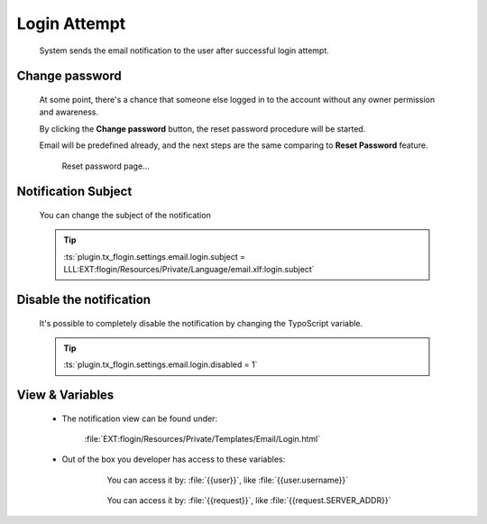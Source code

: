 .. ==================================================
.. FOR YOUR INFORMATION
.. --------------------------------------------------
.. -*- coding: utf-8 -*- with BOM.

Login Attempt
==============

    System sends the email notification to the user after successful login attempt.

    .. image:: ../../../../Images/Notification/logged_in.png
        :class: with-shadow

Change password
---------------------------

    At some point, there's a chance that someone else logged in to the account
    without any owner permission and awareness.

    By clicking the **Change password** button,
    the reset password procedure will be started.

    Email will be predefined already, and the next steps are the same
    comparing to **Reset Password** feature.

    .. figure:: ../../../../Images/forgot-predefined.png
        :class: with-shadow

        Reset password page...

Notification Subject
---------------------

    You can change the subject of the notification

    .. tip::

        :ts:`plugin.tx_flogin.settings.email.login.subject = LLL:EXT:flogin/Resources/Private/Language/email.xlf:login.subject`

Disable the notification
-------------------------

    It's possible to completely disable the notification by changing the TypoScript
    variable.

    .. tip::

        :ts:`plugin.tx_flogin.settings.email.login.disabled = 1`

View & Variables
--------------------

    * The notification view can be found under:

        :file:`EXT:flogin/Resources/Private/Templates/Email/Login.html`

    * Out of the box you developer has access to these variables:

        .. figure:: ../../../../Images/Notification/login_variables.png
            :class: with-shadow

            You can access it by: :file:`{{user}}`, like :file:`{{user.username}}`

        .. figure:: ../../../../Images/Notification/login_variables-1.png
            :class: with-shadow

            You can access it by: :file:`{{request}}`, like :file:`{{request.SERVER_ADDR}}`
